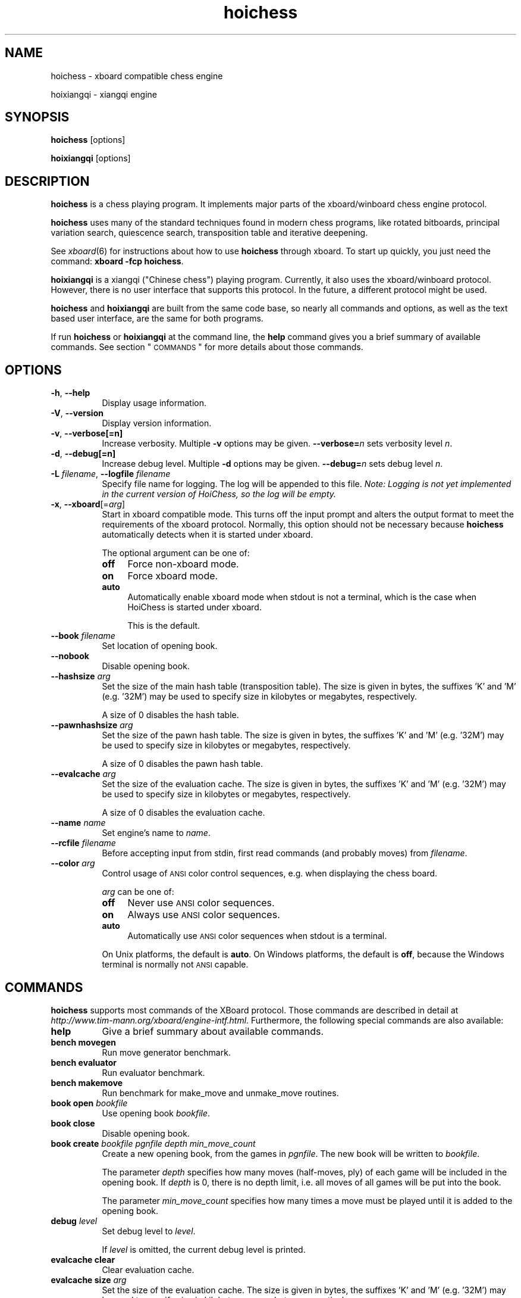 .\" Automatically generated by Pod::Man v1.37, Pod::Parser v1.32
.\"
.\" Standard preamble:
.\" ========================================================================
.de Sh \" Subsection heading
.br
.if t .Sp
.ne 5
.PP
\fB\\$1\fR
.PP
..
.de Sp \" Vertical space (when we can't use .PP)
.if t .sp .5v
.if n .sp
..
.de Vb \" Begin verbatim text
.ft CW
.nf
.ne \\$1
..
.de Ve \" End verbatim text
.ft R
.fi
..
.\" Set up some character translations and predefined strings.  \*(-- will
.\" give an unbreakable dash, \*(PI will give pi, \*(L" will give a left
.\" double quote, and \*(R" will give a right double quote.  \*(C+ will
.\" give a nicer C++.  Capital omega is used to do unbreakable dashes and
.\" therefore won't be available.  \*(C` and \*(C' expand to `' in nroff,
.\" nothing in troff, for use with C<>.
.tr \(*W-
.ds C+ C\v'-.1v'\h'-1p'\s-2+\h'-1p'+\s0\v'.1v'\h'-1p'
.ie n \{\
.    ds -- \(*W-
.    ds PI pi
.    if (\n(.H=4u)&(1m=24u) .ds -- \(*W\h'-12u'\(*W\h'-12u'-\" diablo 10 pitch
.    if (\n(.H=4u)&(1m=20u) .ds -- \(*W\h'-12u'\(*W\h'-8u'-\"  diablo 12 pitch
.    ds L" ""
.    ds R" ""
.    ds C` ""
.    ds C' ""
'br\}
.el\{\
.    ds -- \|\(em\|
.    ds PI \(*p
.    ds L" ``
.    ds R" ''
'br\}
.\"
.\" If the F register is turned on, we'll generate index entries on stderr for
.\" titles (.TH), headers (.SH), subsections (.Sh), items (.Ip), and index
.\" entries marked with X<> in POD.  Of course, you'll have to process the
.\" output yourself in some meaningful fashion.
.if \nF \{\
.    de IX
.    tm Index:\\$1\t\\n%\t"\\$2"
..
.    nr % 0
.    rr F
.\}
.\"
.\" For nroff, turn off justification.  Always turn off hyphenation; it makes
.\" way too many mistakes in technical documents.
.hy 0
.if n .na
.\"
.\" Accent mark definitions (@(#)ms.acc 1.5 88/02/08 SMI; from UCB 4.2).
.\" Fear.  Run.  Save yourself.  No user-serviceable parts.
.    \" fudge factors for nroff and troff
.if n \{\
.    ds #H 0
.    ds #V .8m
.    ds #F .3m
.    ds #[ \f1
.    ds #] \fP
.\}
.if t \{\
.    ds #H ((1u-(\\\\n(.fu%2u))*.13m)
.    ds #V .6m
.    ds #F 0
.    ds #[ \&
.    ds #] \&
.\}
.    \" simple accents for nroff and troff
.if n \{\
.    ds ' \&
.    ds ` \&
.    ds ^ \&
.    ds , \&
.    ds ~ ~
.    ds /
.\}
.if t \{\
.    ds ' \\k:\h'-(\\n(.wu*8/10-\*(#H)'\'\h"|\\n:u"
.    ds ` \\k:\h'-(\\n(.wu*8/10-\*(#H)'\`\h'|\\n:u'
.    ds ^ \\k:\h'-(\\n(.wu*10/11-\*(#H)'^\h'|\\n:u'
.    ds , \\k:\h'-(\\n(.wu*8/10)',\h'|\\n:u'
.    ds ~ \\k:\h'-(\\n(.wu-\*(#H-.1m)'~\h'|\\n:u'
.    ds / \\k:\h'-(\\n(.wu*8/10-\*(#H)'\z\(sl\h'|\\n:u'
.\}
.    \" troff and (daisy-wheel) nroff accents
.ds : \\k:\h'-(\\n(.wu*8/10-\*(#H+.1m+\*(#F)'\v'-\*(#V'\z.\h'.2m+\*(#F'.\h'|\\n:u'\v'\*(#V'
.ds 8 \h'\*(#H'\(*b\h'-\*(#H'
.ds o \\k:\h'-(\\n(.wu+\w'\(de'u-\*(#H)/2u'\v'-.3n'\*(#[\z\(de\v'.3n'\h'|\\n:u'\*(#]
.ds d- \h'\*(#H'\(pd\h'-\w'~'u'\v'-.25m'\f2\(hy\fP\v'.25m'\h'-\*(#H'
.ds D- D\\k:\h'-\w'D'u'\v'-.11m'\z\(hy\v'.11m'\h'|\\n:u'
.ds th \*(#[\v'.3m'\s+1I\s-1\v'-.3m'\h'-(\w'I'u*2/3)'\s-1o\s+1\*(#]
.ds Th \*(#[\s+2I\s-2\h'-\w'I'u*3/5'\v'-.3m'o\v'.3m'\*(#]
.ds ae a\h'-(\w'a'u*4/10)'e
.ds Ae A\h'-(\w'A'u*4/10)'E
.    \" corrections for vroff
.if v .ds ~ \\k:\h'-(\\n(.wu*9/10-\*(#H)'\s-2\u~\d\s+2\h'|\\n:u'
.if v .ds ^ \\k:\h'-(\\n(.wu*10/11-\*(#H)'\v'-.4m'^\v'.4m'\h'|\\n:u'
.    \" for low resolution devices (crt and lpr)
.if \n(.H>23 .if \n(.V>19 \
\{\
.    ds : e
.    ds 8 ss
.    ds o a
.    ds d- d\h'-1'\(ga
.    ds D- D\h'-1'\(hy
.    ds th \o'bp'
.    ds Th \o'LP'
.    ds ae ae
.    ds Ae AE
.\}
.rm #[ #] #H #V #F C
.\" ========================================================================
.\"
.IX Title "hoichess 6"
.TH hoichess 6 "2007-12-18" "hoichess-0.3" "Games"
.SH "NAME"
hoichess \- xboard compatible chess engine
.PP
hoixiangqi \- xiangqi engine
.SH "SYNOPSIS"
.IX Header "SYNOPSIS"
\&\fBhoichess\fR [options]
.PP
\&\fBhoixiangqi\fR [options]
.SH "DESCRIPTION"
.IX Header "DESCRIPTION"
\&\fBhoichess\fR is a chess playing program. It implements major parts of the
xboard/winboard chess engine protocol.
.PP
\&\fBhoichess\fR uses many of the standard techniques found in modern chess programs,
like rotated bitboards, principal variation search, quiescence search,
transposition table and iterative deepening.
.PP
See \fIxboard\fR\|(6) for instructions about how to use \fBhoichess\fR through xboard. To
start up quickly, you just need the command: \fBxboard \-fcp hoichess\fR.
.PP
\&\fBhoixiangqi\fR is a xiangqi (\*(L"Chinese chess\*(R") playing program. Currently, it
also uses the xboard/winboard protocol. However, there is no user interface
that supports this protocol. In the future, a different protocol might be used.
.PP
\&\fBhoichess\fR and \fBhoixiangqi\fR are built from the same code base, so nearly
all commands and options, as well as the text based user interface, are the
same for both programs.
.PP
If run \fBhoichess\fR or \fBhoixiangqi\fR at the command line, the \fBhelp\fR command
gives you a brief summary of available commands. See section \*(L"\s-1COMMANDS\s0\*(R" for
more details about those commands.
.SH "OPTIONS"
.IX Header "OPTIONS"
.IP "\fB\-h\fR, \fB\-\-help\fR" 8
.IX Item "-h, --help"
Display usage information.
.IP "\fB\-V\fR, \fB\-\-version\fR" 8
.IX Item "-V, --version"
Display version information.
.IP "\fB\-v\fR, \fB\-\-verbose[=n]\fR" 8
.IX Item "-v, --verbose[=n]"
Increase verbosity. Multiple \fB\-v\fR options may be given. \fB\-\-verbose=\fR\fIn\fR sets
verbosity level \fIn\fR.
.IP "\fB\-d\fR, \fB\-\-debug[=n]\fR" 8
.IX Item "-d, --debug[=n]"
Increase debug level. Multiple \fB\-d\fR options may be given. \fB\-\-debug=\fR\fIn\fR sets
debug level \fIn\fR.
.IP "\fB\-L\fR \fIfilename\fR, \fB\-\-logfile\fR \fIfilename\fR" 8
.IX Item "-L filename, --logfile filename"
Specify file name for logging. The log will be appended to this file.
\&\fINote: Logging is not yet implemented in the current version of HoiChess, so
the log will be empty.\fR
.IP "\fB\-x\fR, \fB\-\-xboard\fR[=\fIarg\fR]" 8
.IX Item "-x, --xboard[=arg]"
Start in xboard compatible mode. This turns off the input prompt and alters
the output format to meet the requirements of the xboard protocol. Normally,
this option should not be necessary because \fBhoichess\fR automatically detects
when it is started under xboard.
.Sp
The optional argument can be one of:
.RS 8
.IP "\fBoff\fR" 4
.IX Item "off"
Force non-xboard mode.
.IP "\fBon\fR" 4
.IX Item "on"
Force xboard mode.
.IP "\fBauto\fR" 4
.IX Item "auto"
Automatically enable xboard mode when stdout is not a terminal, which is
the case when HoiChess is started under xboard.
.Sp
This is the default.
.RE
.RS 8
.RE
.IP "\fB\-\-book\fR \fIfilename\fR" 8
.IX Item "--book filename"
Set location of opening book.
.IP "\fB\-\-nobook\fR" 8
.IX Item "--nobook"
Disable opening book.
.IP "\fB\-\-hashsize\fR \fIarg\fR" 8
.IX Item "--hashsize arg"
Set the size of the main hash table (transposition table). 
The size is given in bytes, the suffixes 'K' and 'M' (e.g. '32M') may
be used to specify size in kilobytes or megabytes, respectively.
.Sp
A size of 0 disables the hash table.
.IP "\fB\-\-pawnhashsize\fR \fIarg\fR" 8
.IX Item "--pawnhashsize arg"
Set the size of the pawn hash table.
The size is given in bytes, the suffixes 'K' and 'M' (e.g. '32M') may
be used to specify size in kilobytes or megabytes, respectively.
.Sp
A size of 0 disables the pawn hash table.
.IP "\fB\-\-evalcache\fR \fIarg\fR" 8
.IX Item "--evalcache arg"
Set the size of the evaluation cache.
The size is given in bytes, the suffixes 'K' and 'M' (e.g. '32M') may
be used to specify size in kilobytes or megabytes, respectively.
.Sp
A size of 0 disables the evaluation cache.
.IP "\fB\-\-name\fR \fIname\fR" 8
.IX Item "--name name"
Set engine's name to \fIname\fR.
.IP "\fB\-\-rcfile\fR \fIfilename\fR" 8
.IX Item "--rcfile filename"
Before accepting input from stdin, first read commands (and probably moves)
from \fIfilename\fR.
.IP "\fB\-\-color\fR \fIarg\fR" 8
.IX Item "--color arg"
Control usage of \s-1ANSI\s0 color control sequences, e.g. when displaying the
chess board.
.Sp
\&\fIarg\fR can be one of:
.RS 8
.IP "\fBoff\fR" 4
.IX Item "off"
Never use \s-1ANSI\s0 color sequences.
.IP "\fBon\fR" 4
.IX Item "on"
Always use \s-1ANSI\s0 color sequences.
.IP "\fBauto\fR" 4
.IX Item "auto"
Automatically use \s-1ANSI\s0 color sequences when stdout is a terminal.
.RE
.RS 8
.Sp
On Unix platforms, the default is \fBauto\fR. On Windows platforms, the default
is \fBoff\fR, because the Windows terminal is normally not \s-1ANSI\s0 capable.
.RE
.SH "COMMANDS"
.IX Header "COMMANDS"
\&\fBhoichess\fR supports most commands of the XBoard protocol. Those commands are
described in detail at \fIhttp://www.tim\-mann.org/xboard/engine\-intf.html\fR.
Furthermore, the following special commands are also available:
.IP "\fBhelp\fR" 8
.IX Item "help"
Give a brief summary about available commands.
.IP "\fBbench\fR \fBmovegen\fR" 8
.IX Item "bench movegen"
Run move generator benchmark.
.IP "\fBbench\fR \fBevaluator\fR" 8
.IX Item "bench evaluator"
Run evaluator benchmark.
.IP "\fBbench\fR \fBmakemove\fR" 8
.IX Item "bench makemove"
Run benchmark for make_move and unmake_move routines.
.IP "\fBbook\fR \fBopen\fR \fIbookfile\fR" 8
.IX Item "book open bookfile"
Use opening book \fIbookfile\fR.
.IP "\fBbook\fR \fBclose\fR" 8
.IX Item "book close"
Disable opening book.
.IP "\fBbook\fR \fBcreate\fR \fIbookfile\fR \fIpgnfile\fR \fIdepth\fR \fImin_move_count\fR" 8
.IX Item "book create bookfile pgnfile depth min_move_count"
Create a new opening book, from the games in \fIpgnfile\fR. The new book will
be written to \fIbookfile\fR.
.Sp
The parameter \fIdepth\fR specifies how many moves (half\-moves, ply) of each
game will be included in the opening book. If \fIdepth\fR is 0, there is no
depth limit, i.e. all moves of all games will be put into the book.
.Sp
The parameter \fImin_move_count\fR specifies how many times a move must be played
until it is added to the opening book.
.IP "\fBdebug\fR \fIlevel\fR" 8
.IX Item "debug level"
Set debug level to \fIlevel\fR.
.Sp
If \fIlevel\fR is omitted, the current debug level is printed.
.IP "\fBevalcache\fR \fBclear\fR" 8
.IX Item "evalcache clear"
Clear evaluation cache.
.IP "\fBevalcache\fR \fBsize\fR \fIarg\fR" 8
.IX Item "evalcache size arg"
Set the size of the evaluation cache.
The size is given in bytes, the suffixes 'K' and 'M' (e.g. '32M') may
be used to specify size in kilobytes or megabytes, respectively.
.Sp
A size of 0 disables the evaluation cache.
.IP "\fBevalcache\fR \fBoff\fR" 8
.IX Item "evalcache off"
Disable evaluation cache.
.IP "\fBevalcache\fR \fBinfo\fR" 8
.IX Item "evalcache info"
Print information about evaluation cache.
.IP "\fBevalcache\fR \fBstats\fR" 8
.IX Item "evalcache stats"
Print evaluation cache statistics.
.IP "\fBhash\fR \fBclear\fR" 8
.IX Item "hash clear"
Clear hash table.
.IP "\fBhash\fR \fBsize\fR \fIarg\fR" 8
.IX Item "hash size arg"
Set the size of the main hash table (transposition table).
The size is given in bytes, the suffixes 'K' and 'M' (e.g. '32M') may
be used to specify size in kilobytes or megabytes, respectively.
.Sp
A size of 0 disables the hash table.
.IP "\fBhash\fR \fBoff\fR" 8
.IX Item "hash off"
Disable hash table.
.IP "\fBhash\fR \fBinfo\fR" 8
.IX Item "hash info"
Print information about hash table.
.IP "\fBhash\fR \fBstats\fR" 8
.IX Item "hash stats"
Print hash table statistics.
.IP "\fBhash\fR \fBreplace\fR \fIscheme\fR" 8
.IX Item "hash replace scheme"
Set hash table replacement scheme. Currently available \fIscheme\fRs are:
.RS 8
.IP "* \fBalways\fR" 4
.IX Item "always"
Always replace existing entries by new entries.
.IP "* \fBdepth\fR" 4
.IX Item "depth"
Replace existing entries only by entries with same or higher search depth.
.RE
.RS 8
.RE
.IP "\fBignore\fR \fIcommand\fR" 8
.IX Item "ignore command"
From now on, ignore the command \fIcommand\fR. This is basically intended for
debugging.
.Sp
See also command \fBobey\fR.
.IP "\fBobey\fR \fIcommand\fR" 8
.IX Item "obey command"
Do not ignore the command \fIcommand\fR anymore.
.Sp
See also command \fBignore\fR.
.IP "\fBpawnhash\fR \fB...\fR" 8
.IX Item "pawnhash ..."
Configure the pawn hash table. The available options are the same as for
the main hash table (see command \fBhash\fR), with the exception that
\&\fBpawnhash\fR \fBreplace\fR is not available, because the pawn hash table
always uses the \*(L"always replace\*(R" strategy.
.IP "\fBverbose\fR \fIlevel\fR" 8
.IX Item "verbose level"
Set verbosity level to \fIlevel\fR.
.Sp
If \fIlevel\fR is omitted, the current verbosity level is printed.
.IP "\fBsource\fR \fIfile\fR" 8
.IX Item "source file"
Read commands from \fIfile\fR, just like command line option \fB\-\-rcfile\fR does.
.IP "\fBshow\fR \fBboard\fR" 8
.IX Item "show board"
Display the chess board.
.IP "\fBshow\fR \fBfen\fR" 8
.IX Item "show fen"
Print the current position's \s-1FEN\s0.
.IP "\fBshow\fR \fBmoves\fR|\fBcaptures\fR|\fBnoncaptures\fR|\fBescapes\fR" 8
.IX Item "show moves|captures|noncaptures|escapes"
Show all legal moves, captures, non-captures or escapes.
.IP "\fBshow\fR \fBeval\fR" 8
.IX Item "show eval"
Evaluate current position and print result.
.IP "\fBshow\fR \fBclocks\fR" 8
.IX Item "show clocks"
Show both players' clocks.
.IP "\fBshow\fR \fBgame\fR" 8
.IX Item "show game"
Show information about entire game, e.g. past positions, moves played, etc..
.IP "\fBsolve\fR \fIepdfile\fR" 8
.IX Item "solve epdfile"
Run search on all positions in \fIepdfile\fR (testsuite mode).
.SH "SEE ALSO"
.IX Header "SEE ALSO"
http://www.hoicher.de/hoichess
.PP
\&\fIxboard\fR\|(6)
.SH "AUTHOR"
.IX Header "AUTHOR"
\&\fBhoichess\fR was written by Holger Ruckdeschel <holger@hoicher.de>.
.PP
This manual page was generated with \fIpod2man\fR\|(1).
